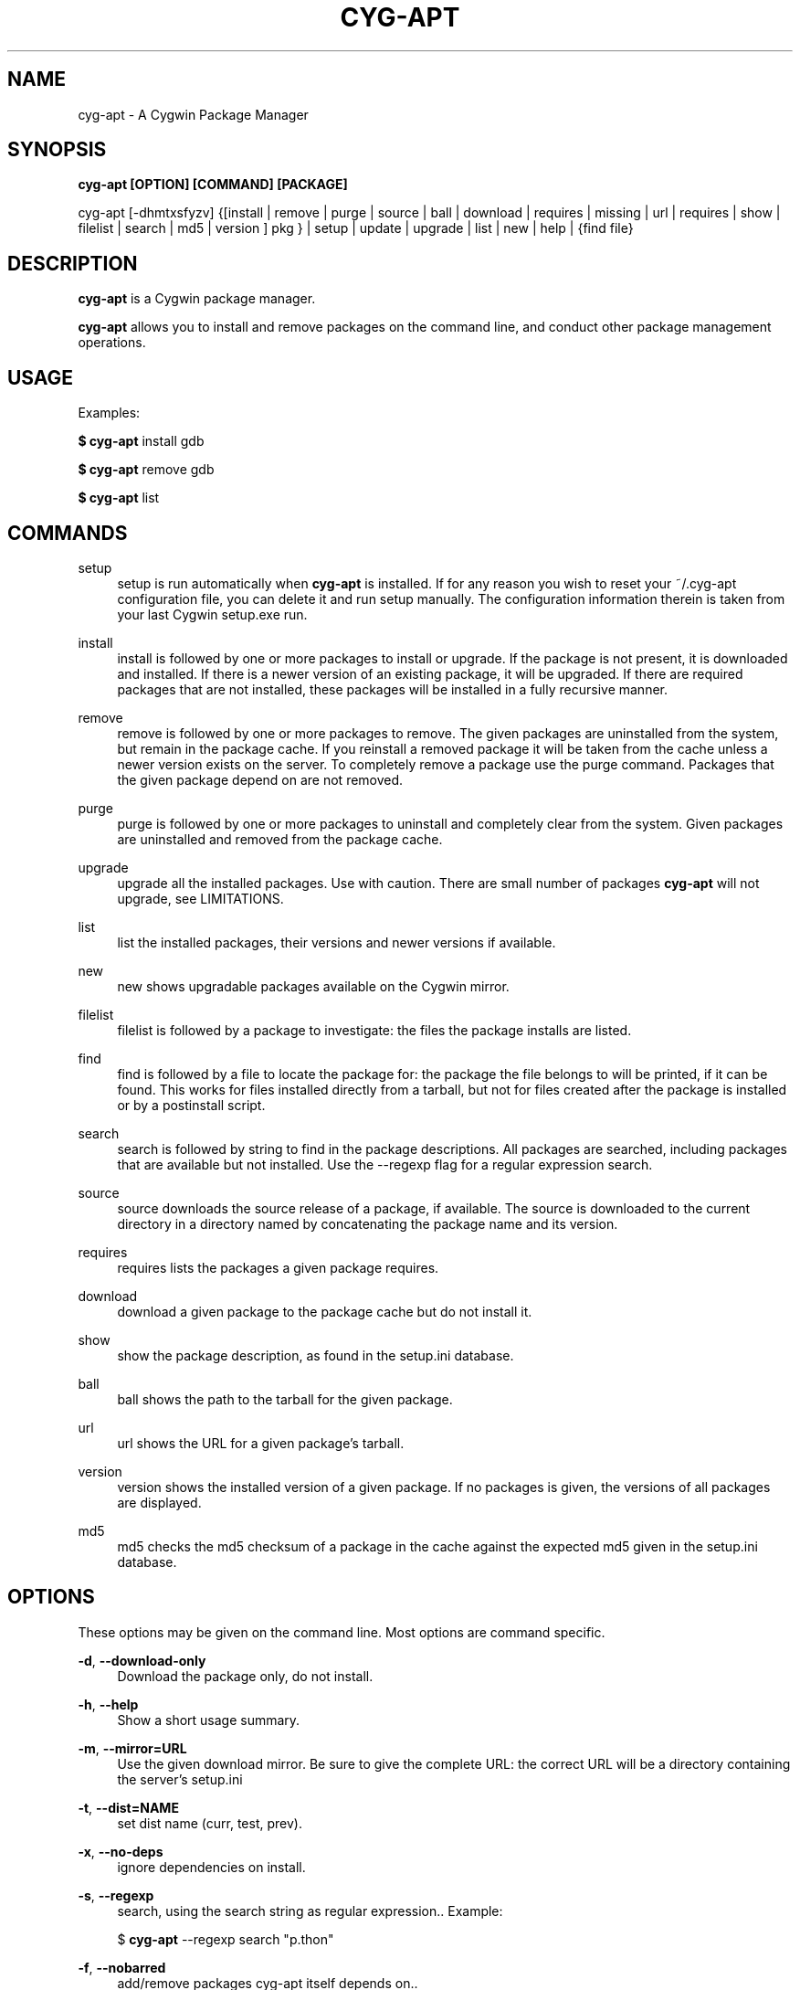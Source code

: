 .\"     Title: cyg-apt
.\"    Author: Christopher Cormie
.\"      Date: 27 October 2009
.TH CYG-APT 1
.SH NAME
cyg-apt \- A Cygwin Package Manager
.SH SYNOPSIS
.B cyg-apt [OPTION] [COMMAND] [PACKAGE]

cyg-apt [-dhmtxsfyzv] {[install | remove | purge | source | ball | download | requires | missing  | url | requires | show | filelist | search | md5 | version ] pkg } | setup | update | upgrade | list | new | help | {find file}

.SH DESCRIPTION
\fBcyg\-apt\fR is a Cygwin package manager.

\fBcyg\-apt\fR allows you to install and remove packages on the command line, and conduct other package management operations.

.SH USAGE
.PP
Examples:
.PP
\fB$ cyg\-apt\fR install gdb
.PP
\fB$ cyg\-apt\fR remove gdb
.PP
\fB$ cyg\-apt\fR list

.SH COMMANDS
.PP
setup
.RS 4
setup
is run automatically when \fBcyg\-apt\fR is installed. If for any reason you wish to reset your ~/.cyg-apt configuration file, you can delete it and run setup manually. The configuration information therein is taken from your last Cygwin setup.exe run.
.RE
.PP
install
.RS 4
install
is followed by one or more packages to install or upgrade. If the package is not present, it is downloaded and installed. If there is a newer version of an existing package, it will be upgraded. If there are required packages that are not installed, these packages will be installed in a fully recursive manner.
.RE
.PP
remove
.RS 4
remove
is followed by one or more packages to remove. The given packages are uninstalled from the system, but remain in the package cache. If you reinstall a removed package it will be taken from the cache unless a newer version exists on the server. To completely remove a package use the purge command. Packages that the given package depend on are not removed.
.RE
.PP
purge
.RS 4
purge
is followed by one or more packages to uninstall and completely clear from the system. Given packages are uninstalled and removed from the package cache.
.RE
.PP
upgrade
.RS 4
upgrade
all the installed packages. Use with caution. There are small number of packages \fBcyg\-apt\fR will not upgrade, see LIMITATIONS.
.RE
.PP
list
.RS 4
list
the installed packages, their versions and newer versions if available.
.RE
.PP
new
.RS 4
new
shows upgradable packages available on the Cygwin mirror.
.RE
.PP
filelist
.RS 4
filelist
is followed by a package to investigate: the files the package installs are listed.
.RE
.PP
find
.RS 4
find
is followed by a file to locate the package for: the package the file belongs to will be printed, if it can be found. This works for files installed directly from a tarball, but not for files created after the package is installed or by a postinstall script.
.RE
.PP
search
.RS 4
search
is followed by string to find in the package descriptions. All packages are searched, including packages that are available but not installed. Use the --regexp flag for a regular expression search.
.RE
.PP
source
.RS 4
source
downloads the source release of a package, if available. The source is downloaded to the current directory in a directory named by concatenating the package name and its version.
.RE
.PP
requires
.RS 4
requires
lists the packages a given package requires.
.RE
.PP
download
.RS 4
download
a given package to the package cache but do not install it.
.RE
.PP
show
.RS 4
show
the package description, as found in the setup.ini database.
.RE
.PP
ball
.RS 4
ball
shows the path to the tarball for the given package.
.RE
.PP
url
.RS 4
url
shows the URL for a given package's tarball.
.RE
.PP
version
.RS 4
version
shows the installed version of a given package. If no packages is given, the versions of all packages are displayed.
.RE
.PP
md5
.RS 4
md5
checks the md5 checksum of a package in the cache against the expected md5 given in the setup.ini database.
.RE
.PP

.SH OPTIONS

These options may be given on the command line. Most options are command specific.

\fB\-d\fR, \fB\-\-download\-only\fR
.RS 4
Download the package only, do not install.
.RE
.PP

\fB\-h\fR, \fB\-\-help\fR
.RS 4
Show a short usage summary\&.
.RE
.PP

\fB\-m\fR, \fB\-\-mirror=URL\fR
.RS 4
Use the given download mirror\&. Be sure to give the complete URL: the correct URL will be a directory containing the server's setup.ini
.RE
.PP

\fB\-t\fR, \fB\-\-dist=NAME\fR
.RS 4
set dist name (curr, test, prev)\&.
.RE
.PP

\fB\-x\fR, \fB\-\-no-deps\fR
.RS 4
ignore dependencies on install\&.
.RE
.PP

\fB\-s\fR, \fB\-\-regexp\fR
.RS 4
search, using the search string as regular expression.\&. Example:
.PP
$ \fBcyg\-apt\fR --regexp search "p.thon"

.RE
.PP

\fB\-f\fR, \fB\-\-nobarred\fR
.RS 4
add/remove packages cyg-apt itself depends on.\&.
.RE
.PP

\fB\-y\fR, \fB\-\-nopostinstall\fR
.RS 4
do not run postinstall scripts when installing.\&.
.RE
.PP

\fB\-y\fR, \fB\-\-nopostremove\fR
.RS 4
do not run preremove or postremove scripts when removing.\&.
.RE
.PP

\fB\-v\fR, \fB\-\-verbose\fR
.RS 4
Verbose mode. Increase the verbosity.\&.
.RE
.PP

.SH CONFIGURATION: .cyg-apt
cyg-apt is designed to be configured by this file alone. The syntax of the file is straightforward and there are additional comments to help you edit the file. The file lives in your home directory. For additional configurations, copy the file and place it in the current directory, then edit it: ./.cyg-apt is used over ~/.cyg-apt.

The key fields of .cyg-apt are:
ROOT
The path to your Cygwin installation.
mirror
URL of your Cygwin mirror:
cache
The path to your package cache.

.SH SPEED
cyg-apt runs much faster if it does not download setup.ini each time. You can turn this off by setting always_update=False in ~/.cyg-apt The downside is that you will need to run cyg-apt update yourself to stay in sync with the latest packages your mirror is offering.

.SH LIMITATIONS
.PP
\fBcyg\-apt\fR, running within Cygwin, cannot alter packages it itself depends on: python cygwin base-cygwin coreutils bash zlib libreadline gpg. It is possible to run cyg-apt in and Windows command shell, but a more convenient workaround is to use the standard setup.exe installer to update these packages.

.SH SECURITY
\fBcyg\-apt\fR follows setup.exe in verifying downloaded setup.ini files using Cygwin's public key. This verification is performing using the Cygwin port of gpg package. This provides some assurance that the mirror is not providing malware versions of Cygwin packages, since any changes to setup.ini such as changes to package md5sum values will cause the signature not to match the file. An attacker able to edit cyg-apt or replace gpg with their own package can subvert this protection.

.SH MORE INFORMATION:
.PP
http://code.google.com/p/cyg-apt/

.SH ACKNOWLEDGMENTS
The original cyg-apt was written by Jan Nieuwenhuizen. Additional development by Christopher Cormie. Questions and feedback to cjcormie@gmail.com.